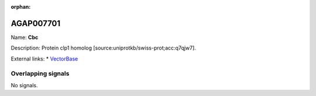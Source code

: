 :orphan:

AGAP007701
=============



Name: **Cbc**

Description: Protein clp1 homolog [source:uniprotkb/swiss-prot;acc:q7qjw7].

External links:
* `VectorBase <https://www.vectorbase.org/Anopheles_gambiae/Gene/Summary?g=AGAP007701>`_

Overlapping signals
-------------------



No signals.


